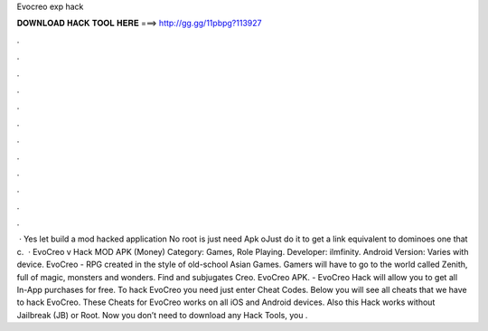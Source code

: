 Evocreo exp hack

𝐃𝐎𝐖𝐍𝐋𝐎𝐀𝐃 𝐇𝐀𝐂𝐊 𝐓𝐎𝐎𝐋 𝐇𝐄𝐑𝐄 ===> http://gg.gg/11pbpg?113927

.

.

.

.

.

.

.

.

.

.

.

.

 · Yes let build a mod hacked application No root is  just need Apk oJust do it to get a link equivalent to dominoes one that c.  · EvoCreo v Hack MOD APK (Money) Category: Games, Role Playing. Developer: ilmfinity. Android Version: Varies with device. EvoCreo - RPG created in the style of old-school Asian Games. Gamers will have to go to the world called Zenith, full of magic, monsters and wonders. Find and subjugates Creo. EvoCreo APK. - EvoCreo Hack will allow you to get all In-App purchases for free. To hack EvoCreo you need just enter Cheat Codes. Below you will see all cheats that we have to hack EvoCreo. These Cheats for EvoCreo works on all iOS and Android devices. Also this Hack works without Jailbreak (JB) or Root. Now you don’t need to download any Hack Tools, you .